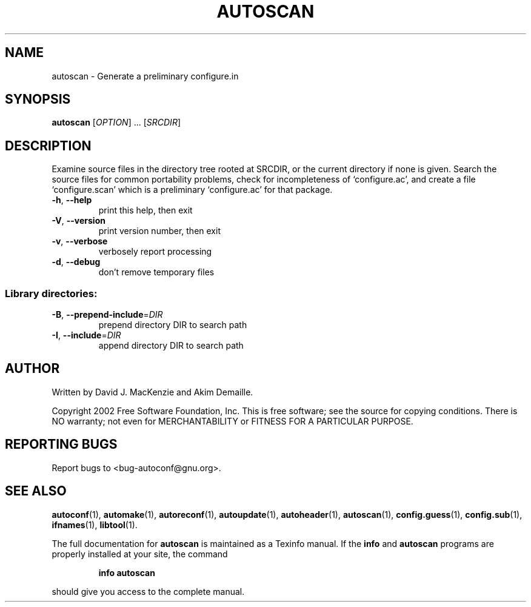 .\" DO NOT MODIFY THIS FILE!  It was generated by help2man 1.29.
.TH AUTOSCAN "1" "December 2002" "autoscan 2.57" "User Commands"
.SH NAME
autoscan \- Generate a preliminary configure.in
.SH SYNOPSIS
.B autoscan
[\fIOPTION\fR] ... [\fISRCDIR\fR]
.SH DESCRIPTION
Examine source files in the directory tree rooted at SRCDIR, or the
current directory if none is given.  Search the source files for
common portability problems, check for incompleteness of
`configure.ac', and create a file `configure.scan' which is a
preliminary `configure.ac' for that package.
.TP
\fB\-h\fR, \fB\-\-help\fR
print this help, then exit
.TP
\fB\-V\fR, \fB\-\-version\fR
print version number, then exit
.TP
\fB\-v\fR, \fB\-\-verbose\fR
verbosely report processing
.TP
\fB\-d\fR, \fB\-\-debug\fR
don't remove temporary files
.SS "Library directories:"
.TP
\fB\-B\fR, \fB\-\-prepend\-include\fR=\fIDIR\fR
prepend directory DIR to search path
.TP
\fB\-I\fR, \fB\-\-include\fR=\fIDIR\fR
append directory DIR to search path
.SH AUTHOR
Written by David J. MacKenzie and Akim Demaille.
.PP
Copyright 2002 Free Software Foundation, Inc.
This is free software; see the source for copying conditions.  There is NO
warranty; not even for MERCHANTABILITY or FITNESS FOR A PARTICULAR PURPOSE.
.SH "REPORTING BUGS"
Report bugs to <bug-autoconf@gnu.org>.
.SH "SEE ALSO"
.BR autoconf (1),
.BR automake (1),
.BR autoreconf (1),
.BR autoupdate (1),
.BR autoheader (1),
.BR autoscan (1),
.BR config.guess (1),
.BR config.sub (1),
.BR ifnames (1),
.BR libtool (1).
.PP
The full documentation for
.B autoscan
is maintained as a Texinfo manual.  If the
.B info
and
.B autoscan
programs are properly installed at your site, the command
.IP
.B info autoscan
.PP
should give you access to the complete manual.
